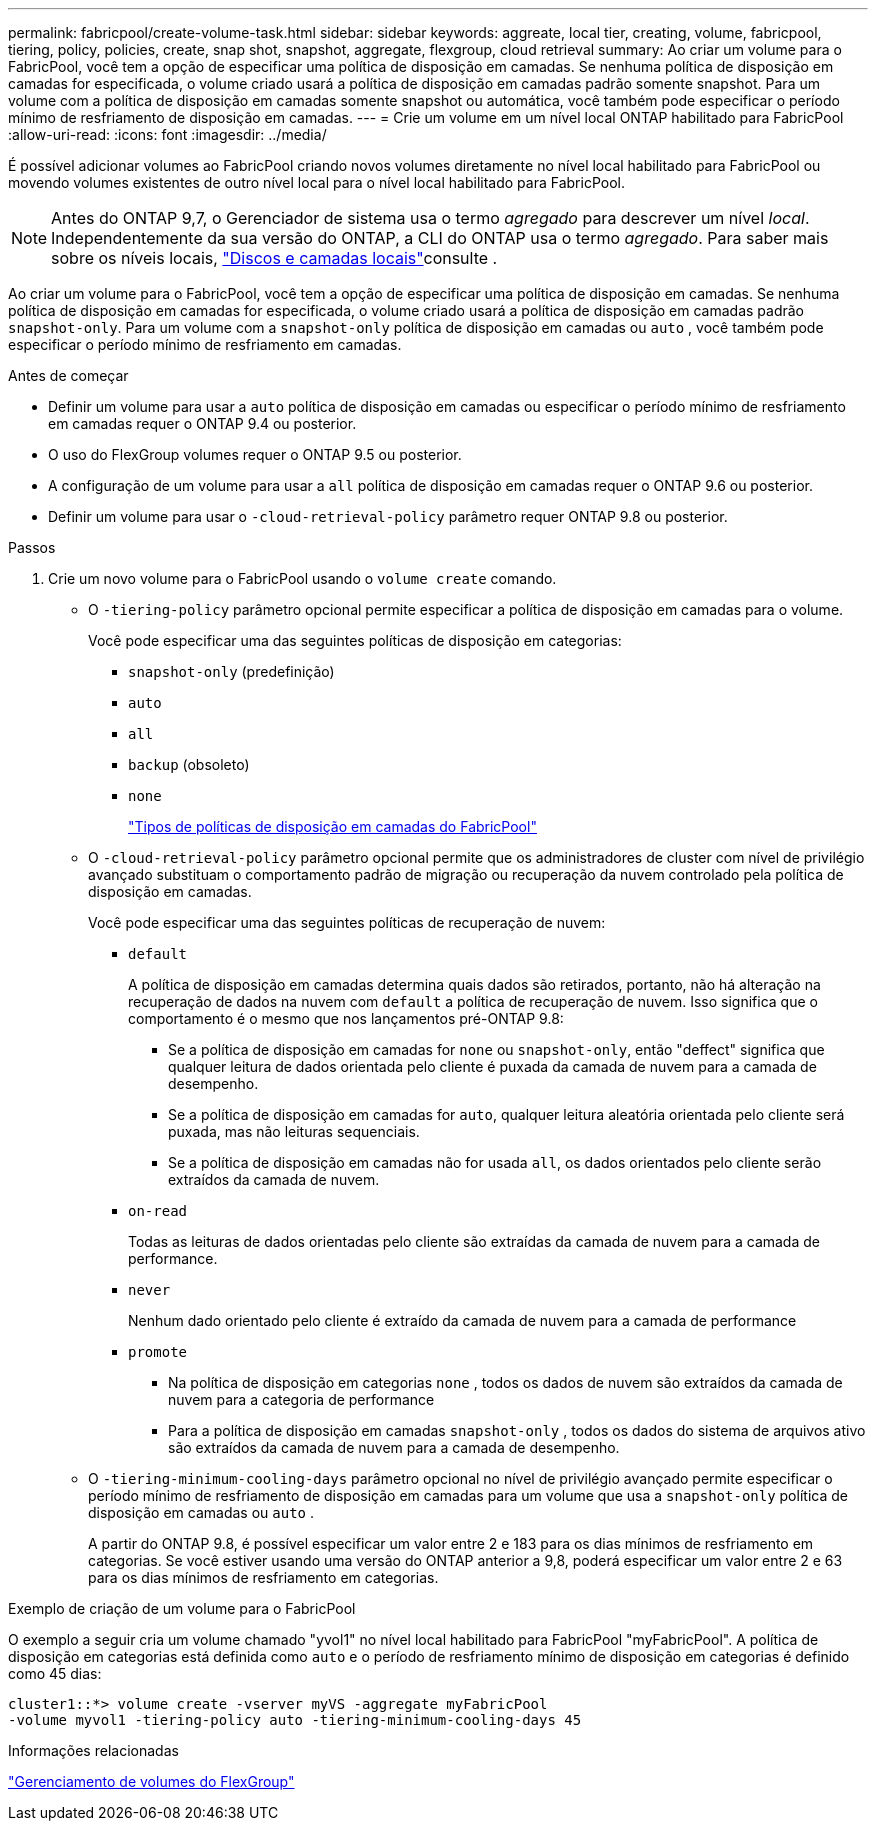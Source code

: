 ---
permalink: fabricpool/create-volume-task.html 
sidebar: sidebar 
keywords: aggreate, local tier, creating, volume, fabricpool, tiering, policy, policies, create, snap shot, snapshot, aggregate, flexgroup, cloud retrieval 
summary: Ao criar um volume para o FabricPool, você tem a opção de especificar uma política de disposição em camadas. Se nenhuma política de disposição em camadas for especificada, o volume criado usará a política de disposição em camadas padrão somente snapshot. Para um volume com a política de disposição em camadas somente snapshot ou automática, você também pode especificar o período mínimo de resfriamento de disposição em camadas. 
---
= Crie um volume em um nível local ONTAP habilitado para FabricPool
:allow-uri-read: 
:icons: font
:imagesdir: ../media/


[role="lead"]
É possível adicionar volumes ao FabricPool criando novos volumes diretamente no nível local habilitado para FabricPool ou movendo volumes existentes de outro nível local para o nível local habilitado para FabricPool.


NOTE: Antes do ONTAP 9,7, o Gerenciador de sistema usa o termo _agregado_ para descrever um nível _local_. Independentemente da sua versão do ONTAP, a CLI do ONTAP usa o termo _agregado_. Para saber mais sobre os níveis locais, link:../disks-aggregates/index.html["Discos e camadas locais"]consulte .

Ao criar um volume para o FabricPool, você tem a opção de especificar uma política de disposição em camadas. Se nenhuma política de disposição em camadas for especificada, o volume criado usará a política de disposição em camadas padrão `snapshot-only`. Para um volume com a `snapshot-only` política de disposição em camadas ou `auto` , você também pode especificar o período mínimo de resfriamento em camadas.

.Antes de começar
* Definir um volume para usar a `auto` política de disposição em camadas ou especificar o período mínimo de resfriamento em camadas requer o ONTAP 9.4 ou posterior.
* O uso do FlexGroup volumes requer o ONTAP 9.5 ou posterior.
* A configuração de um volume para usar a `all` política de disposição em camadas requer o ONTAP 9.6 ou posterior.
* Definir um volume para usar o `-cloud-retrieval-policy` parâmetro requer ONTAP 9.8 ou posterior.


.Passos
. Crie um novo volume para o FabricPool usando o `volume create` comando.
+
** O `-tiering-policy` parâmetro opcional permite especificar a política de disposição em camadas para o volume.
+
Você pode especificar uma das seguintes políticas de disposição em categorias:

+
*** `snapshot-only` (predefinição)
*** `auto`
*** `all`
*** `backup` (obsoleto)
*** `none`
+
link:tiering-policies-concept.html#types-of-fabricpool-tiering-policies["Tipos de políticas de disposição em camadas do FabricPool"]



** O `-cloud-retrieval-policy` parâmetro opcional permite que os administradores de cluster com nível de privilégio avançado substituam o comportamento padrão de migração ou recuperação da nuvem controlado pela política de disposição em camadas.
+
Você pode especificar uma das seguintes políticas de recuperação de nuvem:

+
*** `default`
+
A política de disposição em camadas determina quais dados são retirados, portanto, não há alteração na recuperação de dados na nuvem com `default` a política de recuperação de nuvem. Isso significa que o comportamento é o mesmo que nos lançamentos pré-ONTAP 9.8:

+
**** Se a política de disposição em camadas for `none` ou `snapshot-only`, então "deffect" significa que qualquer leitura de dados orientada pelo cliente é puxada da camada de nuvem para a camada de desempenho.
**** Se a política de disposição em camadas for `auto`, qualquer leitura aleatória orientada pelo cliente será puxada, mas não leituras sequenciais.
**** Se a política de disposição em camadas não for usada `all`, os dados orientados pelo cliente serão extraídos da camada de nuvem.


*** `on-read`
+
Todas as leituras de dados orientadas pelo cliente são extraídas da camada de nuvem para a camada de performance.

*** `never`
+
Nenhum dado orientado pelo cliente é extraído da camada de nuvem para a camada de performance

*** `promote`
+
**** Na política de disposição em categorias `none` , todos os dados de nuvem são extraídos da camada de nuvem para a categoria de performance
**** Para a política de disposição em camadas `snapshot-only` , todos os dados do sistema de arquivos ativo são extraídos da camada de nuvem para a camada de desempenho.




** O `-tiering-minimum-cooling-days` parâmetro opcional no nível de privilégio avançado permite especificar o período mínimo de resfriamento de disposição em camadas para um volume que usa a `snapshot-only` política de disposição em camadas ou `auto` .
+
A partir do ONTAP 9.8, é possível especificar um valor entre 2 e 183 para os dias mínimos de resfriamento em categorias. Se você estiver usando uma versão do ONTAP anterior a 9,8, poderá especificar um valor entre 2 e 63 para os dias mínimos de resfriamento em categorias.





.Exemplo de criação de um volume para o FabricPool
O exemplo a seguir cria um volume chamado "yvol1" no nível local habilitado para FabricPool "myFabricPool". A política de disposição em categorias está definida como `auto` e o período de resfriamento mínimo de disposição em categorias é definido como 45 dias:

[listing]
----
cluster1::*> volume create -vserver myVS -aggregate myFabricPool
-volume myvol1 -tiering-policy auto -tiering-minimum-cooling-days 45
----
.Informações relacionadas
link:../flexgroup/index.html["Gerenciamento de volumes do FlexGroup"]
